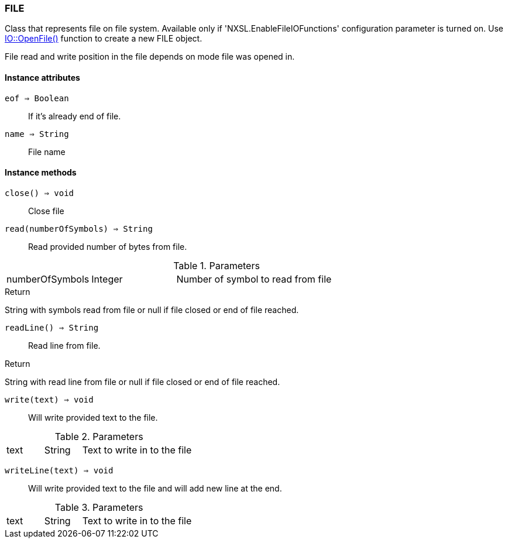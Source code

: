 [.nxsl-class]
[[class-file]]
=== FILE

Class that represents file on file system. Available only if
'NXSL.EnableFileIOFunctions' configuration parameter is turned on. Use
<<func-io-openfile, IO::OpenFile()>> function to create a new FILE object. 

File read and write position in the file depends on mode file was opened in.

==== Instance attributes

`eof => Boolean`::
If it's already end of file.

`name => String`::
File name

==== Instance methods

`close() => void`::
Close file

`read(numberOfSymbols) => String`::
Read provided number of bytes from file.

.Parameters
[cols="1,1,3a" grid="none", frame="none"]
|===
|numberOfSymbols|Integer|Number of symbol to read from file
|===

.Return
String with symbols read from file or null if file closed or end of file reached.

`readLine() => String`::
Read line from file.

.Return
String with read line from file or null if file closed or end of file reached.

`write(text) => void`::
Will write provided text to the file.

.Parameters
[cols="1,1,3a" grid="none", frame="none"]
|===
|text|String|Text to write in to the file
|===

`writeLine(text) => void`::
Will write provided text to the file and will add new line at the end.

.Parameters
[cols="1,1,3a" grid="none", frame="none"]
|===
|text|String|Text to write in to the file
|===
